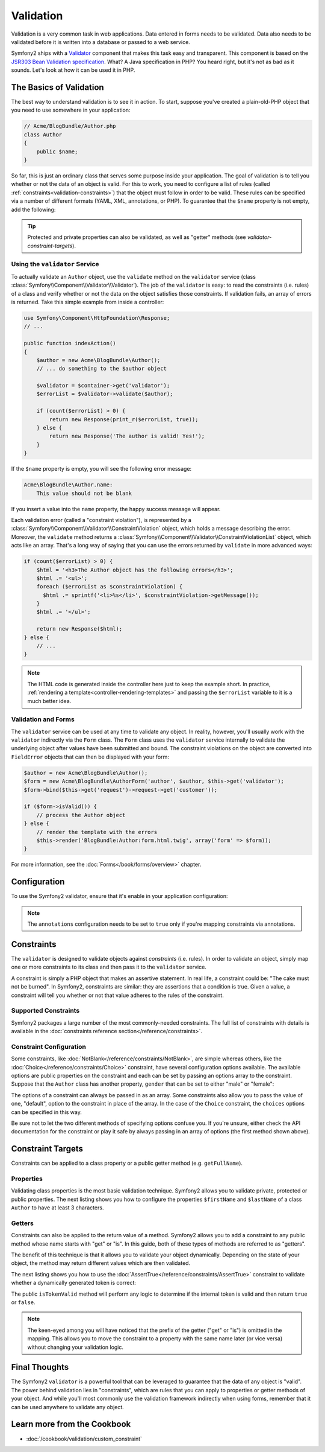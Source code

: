 .. index::
   single: Validation

Validation
==========

Validation is a very common task in web applications. Data entered in forms
needs to be validated. Data also needs to be validated before it is written
into a database or passed to a web service.

Symfony2 ships with a `Validator`_ component that makes this task easy and transparent.
This component is based on the `JSR303 Bean Validation specification`_. What?
A Java specification in PHP? You heard right, but it's not as bad as it sounds.
Let's look at how it can be used it in PHP.

.. index:
   single: Validation; The basics

The Basics of Validation
------------------------

The best way to understand validation is to see it in action. To start, suppose
you've created a plain-old-PHP object that you need to use somewhere in
your application:

.. code-block:: php

    // Acme/BlogBundle/Author.php
    class Author
    {
        public $name;
    }

So far, this is just an ordinary class that serves some purpose inside your
application. The goal of validation is to tell you whether or not the data
of an object is valid. For this to work, you need to configure a list of
rules (called :ref:`constraints<validation-constraints>`) that the object
must follow in order to be valid. These rules can be specified via a number
of different formats (YAML, XML, annotations, or PHP). To guarantee that
the ``$name`` property is not empty, add the following:

.. configuration-block::

    .. code-block:: yaml

        # Acme/BlogBundle/Resources/config/validation.yml
        Acme\BlogBundle\Author:
            properties:
                name:
                    - NotBlank: ~

    .. code-block:: xml

        <!-- Acme/BlogBundle/Resources/config/validation.xml -->
        <class name="Acme\BlogBundle\Author">
            <property name="name">
                <constraint name="NotBlank" />
            </property>
        </class>

    .. code-block:: php-annotations

        // Acme/BlogBundle/Author.php
        class Author
        {
            /**
             * @validation:NotBlank()
             */
            private $name;
        }

    .. code-block:: php

        // Acme/BlogBundle/Author.php
        use Symfony\Component\Validator\Mapping\ClassMetadata;        
        use Symfony\Component\Validator\Constraints\NotBlank;
        
        class Author
        {
            private $name;
            
            public static function loadValidatorMetadata(ClassMetadata $metadata)
            {
                $metadata->addPropertyConstraint('name', new NotBlank());
            }
        }

.. tip::

    Protected and private properties can also be validated, as well as "getter"
    methods (see `validator-constraint-targets`).

.. index::
   single: Validation; Using the validator

Using the ``validator`` Service
~~~~~~~~~~~~~~~~~~~~~~~~~~~~~~~

To actually validate an ``Author`` object, use the ``validate`` method
on the ``validator`` service (class :class:`Symfony\\Component\\Validator\\Validator`).
The job of the ``validator`` is easy: to read the constraints (i.e. rules)
of a class and verify whether or not the data on the object satisfies those
constraints. If validation fails, an array of errors is returned. Take this
simple example from inside a controller:

.. code-block:: php

    use Symfony\Component\HttpFoundation\Response;
    // ...

    public function indexAction()
    {
        $author = new Acme\BlogBundle\Author();
        // ... do something to the $author object

        $validator = $container->get('validator');
        $errorList = $validator->validate($author);
        
        if (count($errorList) > 0) {
            return new Response(print_r($errorList, true));
        } else {
            return new Response('The author is valid! Yes!');
        }
    }

If the ``$name`` property is empty, you will see the following error
message:

.. code-block:: text

    Acme\BlogBundle\Author.name:
        This value should not be blank

If you insert a value into the ``name`` property, the happy success message
will appear.

Each validation error (called a "constraint violation"), is represented by
a :class:`Symfony\\Component\\Validator\\ConstraintViolation` object, which
holds a message describing the error. Moreover, the ``validate`` method returns
a :class:`Symfony\\Component\\Validator\\ConstraintViolationList` object,
which acts like an array. That's a long way of saying that you can use the
errors returned by ``validate`` in more advanced ways:

.. code-block:: php

    if (count($errorList) > 0) {
        $html = '<h3>The Author object has the following errors</h3>';
        $html .= '<ul>';
        foreach ($errorList as $constraintViolation) {
          $html .= sprintf('<li>%s</li>', $constraintViolation->getMessage());
        }
        $html .= '</ul>';
        
        return new Response($html);
    } else {
        // ...
    }

.. note::

   The HTML code is generated inside the controller here just to keep the
   example short. In practice, :ref:`rendering a template<controller-rendering-templates>`
   and passing the ``$errorList`` variable to it is a much better idea.

.. index::
   single: Validation; Validation with forms

Validation and Forms
~~~~~~~~~~~~~~~~~~~~

The ``validator`` service can be used at any time to validate any object.
In reality, however, you'll usually work with the ``validator`` indirectly
via the ``Form`` class. The ``Form`` class uses the ``validator`` service
internally to validate the underlying object after values have been submitted
and bound. The constraint violations on the object are converted into ``FieldError``
objects that can then be displayed with your form:

.. code-block:: php

    $author = new Acme\BlogBundle\Author();
    $form = new Acme\BlogBundle\AuthorForm('author', $author, $this->get('validator');
    $form->bind($this->get('request')->request->get('customer'));
    
    if ($form->isValid()) {
        // process the Author object
    } else {
        // render the template with the errors
        $this->render('BlogBundle:Author:form.html.twig', array('form' => $form));
    }

For more information, see the :doc:`Forms</book/forms/overview>` chapter.

.. index::
   pair: Validation; Configuration

Configuration
-------------

To use the Symfony2 validator, ensure that it's enable in your application
configuration:

.. configuration-block::

    .. code-block:: yaml

        # hello/config/config.yml
        framework:
            validation: { enabled: true, annotations: true }
                

    .. code-block:: xml

        <!-- app/config/config.xml -->
        <framework:config>
            <framework:validation enabled="true" annotations="true" />
        </framework:config>

    .. code-block:: php

        // app/config/config.php
        $container->loadFromExtension('framework', array('validation' => array(
            'enabled'     => true,
            'annotations' => true,
        ));

.. note::

    The ``annotations`` configuration needs to be set to ``true`` only if
    you're mapping constraints via annotations.

.. index::
   single: Validation; Constraints

.. _validation-constraints:

Constraints
-----------

The ``validator`` is designed to validate objects against *constraints* (i.e.
rules). In order to validate an object, simply map one or more constraints
to its class and then pass it to the ``validator`` service.

A constraint is simply a PHP object that makes an assertive statement. In
real life, a constraint could be: "The cake must not be burned". In Symfony2,
constraints are similar: they are assertions that a condition is true. Given
a value, a constraint will tell you whether or not that value adheres to
the rules of the constraint.

Supported Constraints
~~~~~~~~~~~~~~~~~~~~~

Symfony2 packages a large number of the most commonly-needed constraints.
The full list of constraints with details is available in the
:doc:`constraints reference section</reference/constraints>`.

.. index::
   single: Validation; Constraints configuration

Constraint Configuration
~~~~~~~~~~~~~~~~~~~~~~~~

Some constraints, like :doc:`NotBlank</reference/constraints/NotBlank>`,
are simple whereas others, like the :doc:`Choice</reference/constraints/Choice>`
constraint, have several configuration options available. The available
options are public properties on the constraint and each can be set by passing
an options array to the constraint. Suppose that the ``Author`` class has
another property, ``gender`` that can be set to either "male" or "female":

.. configuration-block::

    .. code-block:: yaml

        # Acme/BlogBundle/Resources/config/validation.yml
        Acme\BlogBundle\Author:
            properties:
                gender:
                    - Choice: { choices: [male, female], message: Choose a valid gender. }

    .. code-block:: xml

        <!-- Acme/BlogBundle/Resources/config/validation.xml -->
        <class name="Acme\BlogBundle\Author">
            <property name="gender">
                <constraint name="Choice">
                    <option name="choices">
                        <value>male</value>
                        <value>female</value>
                    </option>
                    <option name="message">Choose a valid gender.</option>
                </constraint>
            </property>
        </class>

    .. code-block:: php-annotations

        // Acme/BlogBundle/Author.php
        class Author
        {
            /**
             * @validation:Choice(
             *     "choices" = { "male", "female" },
             *     "message" = "Choose a valid gender."
             * )
             */
            public $gender;
        }

    .. code-block:: php

        // Acme/BlogBundle/Author.php
        use Symfony\Component\Validator\Mapping\ClassMetadata;        
        use Symfony\Component\Validator\Constraints\NotBlank;
        
        class Author
        {
            public $gender;
            
            public static function loadValidatorMetadata(ClassMetadata $metadata)
            {
                $metadata->addPropertyConstraint('gender', new Choice(array(
                    'choices' => array('male', 'female'),
                    'message' => 'Choose a valid gender.',
                ));
            }
        }

The options of a constraint can always be passed in as an array. Some constraints
also allow you to pass the value of one, "default", option to the constraint
in place of the array. In the case of the ``Choice`` constraint, the ``choices``
options can be specified in this way.

.. configuration-block::

    .. code-block:: yaml

        # Acme/BlogBundle/Resources/config/validation.yml
        Acme\BlogBundle\Author:
            properties:
                gender:
                    - Choice: [male, female]

    .. code-block:: xml

        <!-- Acme/BlogBundle/Resources/config/validation.xml -->
        <class name="Acme\BlogBundle\Author">
            <property name="gender">
                <constraint name="Choice">
                    <value>male</value>
                    <value>female</value>
                </constraint>
            </property>
        </class>

    .. code-block:: php-annotations

        // Acme/BlogBundle/Author.php
        class Author
        {
            /**
             * @validation:Choice({"male", "female"})
             */
            protected $gender;
        }

    .. code-block:: php

        // Acme/BlogBundle/Author.php
        use Symfony\Component\Validator\Mapping\ClassMetadata;
        use Symfony\Component\Validator\Constraints\Choice;
        
        class Author
        {
            protected $gender;
            
            public static function loadValidatorMetadata(ClassMetadata $metadata)
            {
                $metadata->addPropertyConstraint('gender', new Choice(array('male', 'female')));
            }
        }

Be sure not to let the two different methods of specifying options confuse
you. If you're unsure, either check the API documentation for the constraint
or play it safe by always passing in an array of options (the first method
shown above).

.. index::
   single: Validation; Constraint targets

.. _validator-constraint-targets:

Constraint Targets
------------------

Constraints can be applied to a class property or a public getter method
(e.g. ``getFullName``).

.. index::
   single: Validation; Property constraints

Properties
~~~~~~~~~~

Validating class properties is the most basic validation technique. Symfony2
allows you to validate private, protected or public properties. The next
listing shows you how to configure the properties ``$firstName`` and ``$lastName``
of a class ``Author`` to have at least 3 characters.

.. configuration-block::

    .. code-block:: yaml

        # Acme/BlogBundle/Resources/config/validation.yml
        Acme\BlogBundle\Author:
            properties:
                firstName:
                    - NotBlank: ~
                    - MinLength: 3
                lastName:
                    - NotBlank: ~
                    - MinLength: 3

    .. code-block:: xml

        <!-- Acme/BlogBundle/Resources/config/validation.xml -->
        <class name="Acme\BlogBundle\Author">
            <property name="firstName">
                <constraint name="NotBlank" />
                <constraint name="MinLength">3</constraint>
            </property>
            <property name="lastName">
                <constraint name="NotBlank" />
                <constraint name="MinLength">3</constraint>
            </property>
        </class>

    .. code-block:: php-annotations

        // Acme/BlogBundle/Author.php
        class Author
        {
            /**
             * @validation:NotBlank()
             * @validation:MinLength(3)
             */
            private $firstName;

            /**
             * @validation:NotBlank()
             * @validation:MinLength(3)
             */
            private $lastName;
        }

    .. code-block:: php

        // Acme/BlogBundle/Author.php
        use Symfony\Component\Validator\Mapping\ClassMetadata;
        use Symfony\Component\Validator\Constraints\NotBlank;
        use Symfony\Component\Validator\Constraints\MinLength;
        
        class Author
        {
            private $firstName;

            private $lastName;

            public static function loadValidatorMetadata(ClassMetadata $metadata)
            {
                $metadata->addPropertyConstraint('firstName', new NotBlank());
                $metadata->addPropertyConstraint('firstName', new MinLength(3));
                $metadata->addPropertyConstraint('lastName', new NotBlank());
                $metadata->addPropertyConstraint('lastName', new MinLength(3));
            }
        }

.. index::
   single: Validation; Getter constraints

Getters
~~~~~~~

Constraints can also be applied to the return value of a method. Symfony2
allows you to add a constraint to any public method whose name starts with
"get" or "is". In this guide, both of these types of methods are referred
to as "getters".

The benefit of this technique is that it allows you to validate your object
dynamically. Depending on the state of your object, the method may return
different values which are then validated.

The next listing shows you how to use the :doc:`AssertTrue</reference/constraints/AssertTrue>`
constraint to validate whether a dynamically generated token is correct:

.. configuration-block::

    .. code-block:: yaml

        # Acme/BlogBundle/Resources/config/validation.yml
        Acme\BlogBundle\Author:
            getters:
                tokenValid:
                    - AssertTrue: { message: "The token is invalid" }

    .. code-block:: xml

        <!-- Acme/BlogBundle/Resources/config/validation.xml -->
        <class name="Acme\BlogBundle\Author">
            <getter property="tokenValid">
                <constraint name="AssertTrue">
                    <option name="message">The token is invalid</option>
                </constraint>
            </getter>
        </class>

    .. code-block:: php-annotations

        // Acme/BlogBundle/Author.php
        class Author
        {
            /**
             * @validation:AssertTrue(message = "The token is invalid")
             */
            public function isTokenValid()
            {
                // return true or false
            }
        }

    .. code-block:: php

        // Acme/BlogBundle/Author.php
        use Symfony\Component\Validator\Mapping\ClassMetadata;
        use Symfony\Component\Validator\Constraints\AssertTrue;
        
        class Author
        {

            public static function loadValidatorMetadata(ClassMetadata $metadata)
            {
                $metadata->addGetterConstraint('tokenValid', new AssertTrue(array(
                    'message' => 'The token is invalid',
                )));
            }
            
            public function isTokenValid()
            {
                // return true or false
            }
        }

The public ``isTokenValid`` method will perform any logic to determine if
the internal token is valid and then return ``true`` or ``false``.

.. note::

    The keen-eyed among you will have noticed that the prefix of the getter 
    ("get" or "is") is omitted in the mapping. This allows you to move the
    constraint to a property with the same name later (or vice versa) without
    changing your validation logic.

Final Thoughts
--------------

The Symfony2 ``validator`` is a powerful tool that can be leveraged to
guarantee that the data of any object is "valid". The power behind validation
lies in "constraints", which are rules that you can apply to properties or
getter methods of your object. And while you'll most commonly use the validation
framework indirectly when using forms, remember that it can be used anywhere
to validate any object.

Learn more from the Cookbook
----------------------------

* :doc:`/cookbook/validation/custom_constraint`

.. _Validator: https://github.com/symfony/Validator
.. _JSR303 Bean Validation specification: http://jcp.org/en/jsr/detail?id=303